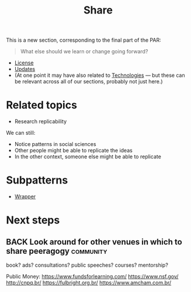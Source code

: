 #+TITLE: Share
#+roam_tags: SEC

This is a new section, corresponding to the final part of the PAR:

#+begin_quote
What else should we learn or change going forward?
#+end_quote

- [[file:license.org][License]]
- [[file:updates.org][Updates]]
- (At one point it may have also related to [[file:technologies.org][Technologies]] — but these can be relevant across all of our sections, probably not just here.)

* Related topics

- Research replicability

We can still:

- Notice patterns in social sciences
- Other people might be able to replicate the ideas
- In the other context, someone else might be able to replicate

* Subpatterns
- [[file:wrapper.org][Wrapper]]
* Next steps
** BACK Look around for other venues in which to share peeragogy  :community:
book? ads? consultations? public speeches? courses? mentorship?

Public Money:
https://www.fundsforlearning.com/
https://www.nsf.gov/
http://cnpq.br/
https://fulbright.org.br/
https://www.amcham.com.br/
